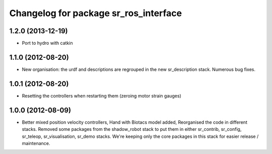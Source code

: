 ^^^^^^^^^^^^^^^^^^^^^^^^^^^^^^
Changelog for package sr_ros_interface
^^^^^^^^^^^^^^^^^^^^^^^^^^^^^^

1.2.0 (2013-12-19)
------------------
* Port to hydro with catkin

1.1.0 (2012-08-20)
------------------
* New organisation: the urdf and descriptions are regrouped in the new sr\_description stack. Numerous bug fixes.

1.0.1 (2012-08-20)
------------------
* Resetting the controllers when restarting them (zeroing motor strain gauges)

1.0.0 (2012-08-09)
------------------
* Better mixed position velocity controllers, Hand with Biotacs model added, Reorganised the code in different stacks. Removed some packages from the shadow\_robot stack to put them in either sr\_contrib, sr\_config, sr\_teleop, sr\_visualisation, sr\_demo stacks. We're keeping only the core packages in this stack for easier release / maintenance.
